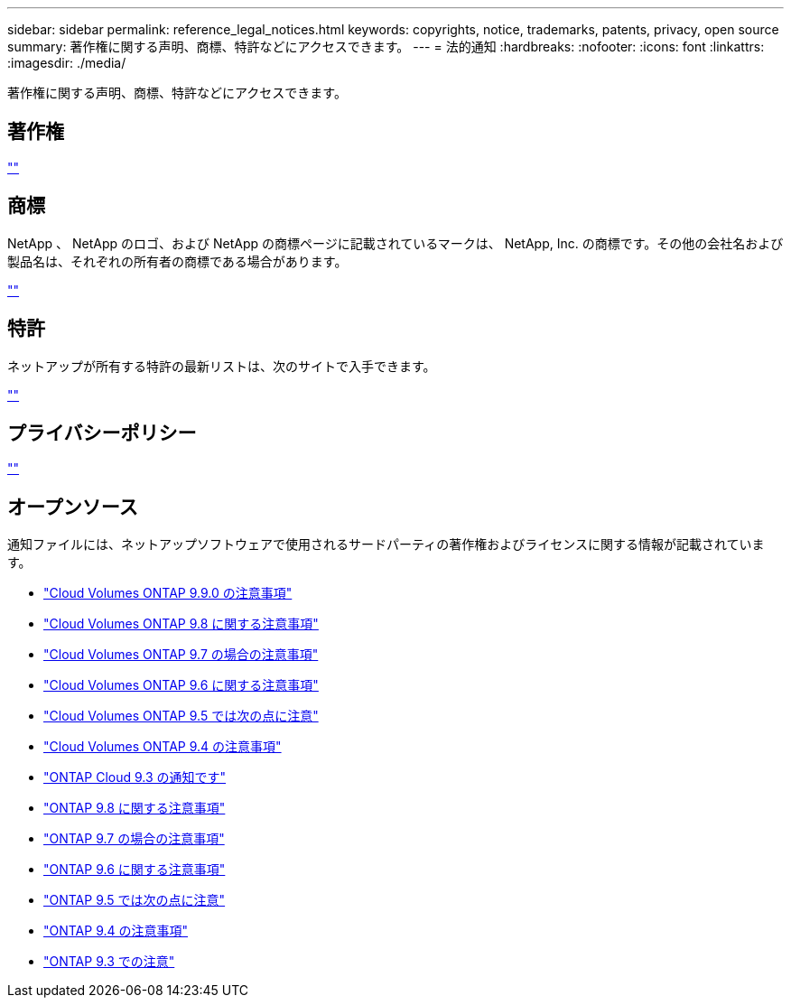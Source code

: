 ---
sidebar: sidebar 
permalink: reference_legal_notices.html 
keywords: copyrights, notice, trademarks, patents, privacy, open source 
summary: 著作権に関する声明、商標、特許などにアクセスできます。 
---
= 法的通知
:hardbreaks:
:nofooter: 
:icons: font
:linkattrs: 
:imagesdir: ./media/


[role="lead"]
著作権に関する声明、商標、特許などにアクセスできます。



== 著作権

http://www.netapp.com/us/legal/copyright.aspx[""^]



== 商標

NetApp 、 NetApp のロゴ、および NetApp の商標ページに記載されているマークは、 NetApp, Inc. の商標です。その他の会社名および製品名は、それぞれの所有者の商標である場合があります。

http://www.netapp.com/us/legal/netapptmlist.aspx[""^]



== 特許

ネットアップが所有する特許の最新リストは、次のサイトで入手できます。

https://www.netapp.com/us/media/patents-page.pdf[""^]



== プライバシーポリシー

https://www.netapp.com/us/legal/privacypolicy/index.aspx[""^]



== オープンソース

通知ファイルには、ネットアップソフトウェアで使用されるサードパーティの著作権およびライセンスに関する情報が記載されています。

* link:media/notice_cloud_volumes_ontap_9.9.0.pdf["Cloud Volumes ONTAP 9.9.0 の注意事項"^]
* link:media/notice_cloud_volumes_ontap_9.8.pdf["Cloud Volumes ONTAP 9.8 に関する注意事項"^]
* link:media/notice_cloud_volumes_ontap_9.7.pdf["Cloud Volumes ONTAP 9.7 の場合の注意事項"^]
* link:media/notice_cloud_volumes_ontap_9.6.pdf["Cloud Volumes ONTAP 9.6 に関する注意事項"^]
* link:media/notice_cloud_volumes_ontap_9.5.pdf["Cloud Volumes ONTAP 9.5 では次の点に注意"^]
* https://library.netapp.com/ecm/ecm_download_file/ECMLP2846508["Cloud Volumes ONTAP 9.4 の注意事項"^]
* https://library.netapp.com/ecm/ecm_download_file/ECMLP2589386["ONTAP Cloud 9.3 の通知です"^]
* https://library.netapp.com/ecm/ecm_download_file/ECMLP2873871["ONTAP 9.8 に関する注意事項"^]
* https://library.netapp.com/ecm/ecm_download_file/ECMLP2860921["ONTAP 9.7 の場合の注意事項"^]
* https://library.netapp.com/ecm/ecm_download_file/ECMLP2855145["ONTAP 9.6 に関する注意事項"^]
* https://library.netapp.com/ecm/ecm_download_file/ECMLP2850702["ONTAP 9.5 では次の点に注意"^]
* https://library.netapp.com/ecm/ecm_download_file/ECMLP2844310["ONTAP 9.4 の注意事項"^]
* https://library.netapp.com/ecm/ecm_download_file/ECMLP2702054["ONTAP 9.3 での注意"^]


